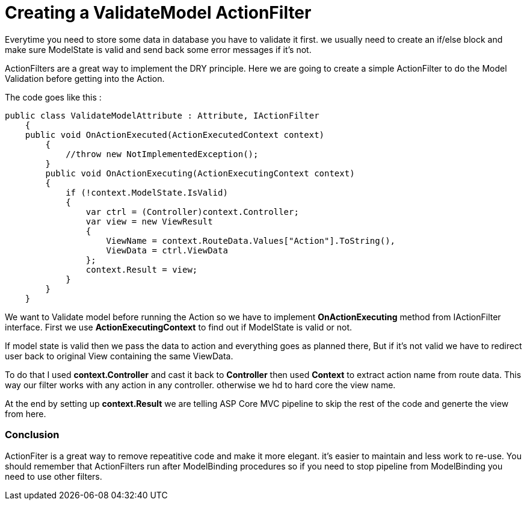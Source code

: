 = Creating a ValidateModel ActionFilter
	
:hp-tags: ASP Core, ActionFilter, ValidateModel,
:hp-alt-title: How to work with ActionFilters in ASP Core

Everytime you need to store some data in database you have to validate it first. we usually need to create an if/else block and make sure ModelState is valid and send back some error messages if it's not.

ActionFilters are a great way to implement the DRY principle. Here we are going to create a simple ActionFilter to do the Model Validation before getting into the Action. 

The code goes like this :

[source , C#]
public class ValidateModelAttribute : Attribute, IActionFilter
    {
    public void OnActionExecuted(ActionExecutedContext context)
        {
            //throw new NotImplementedException();
        }        
        public void OnActionExecuting(ActionExecutingContext context)
        {
            if (!context.ModelState.IsValid)
            {
                var ctrl = (Controller)context.Controller;
                var view = new ViewResult
                {
                    ViewName = context.RouteData.Values["Action"].ToString(),
                    ViewData = ctrl.ViewData
                };
                context.Result = view;
            }
        }
    }
    
We want to Validate model before running the Action so we have to implement **OnActionExecuting** method from IActionFilter interface. First we use **ActionExecutingContext** to find out if ModelState is valid or not.

If model state is valid then we pass the data to action and everything goes as planned there, But if it's not valid we have to redirect user back to original View containing the same ViewData.

To do that I used **context.Controller** and cast it back to **Controller** then used **Context** to extract action name from route data. This way our filter works with any action in any controller. otherwise we hd to hard core the view name.


At the end by setting up **context.Result** we are telling ASP Core MVC pipeline to skip the rest of the code and generte the view from here.

=== Conclusion

ActionFiter is a great way to remove repeatitive code and make it more elegant. it's easier to maintain and less work to re-use. You should remember that ActionFilters run after ModelBinding procedures so if you need to stop pipeline from ModelBinding you need to use other filters.



